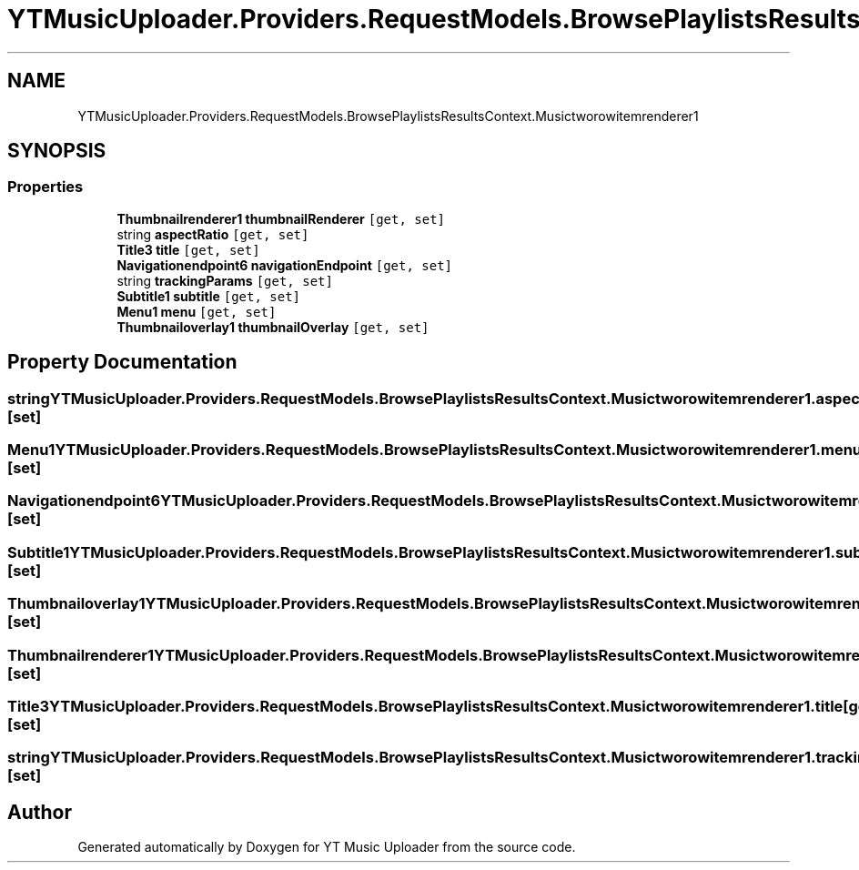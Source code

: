 .TH "YTMusicUploader.Providers.RequestModels.BrowsePlaylistsResultsContext.Musictworowitemrenderer1" 3 "Wed May 12 2021" "YT Music Uploader" \" -*- nroff -*-
.ad l
.nh
.SH NAME
YTMusicUploader.Providers.RequestModels.BrowsePlaylistsResultsContext.Musictworowitemrenderer1
.SH SYNOPSIS
.br
.PP
.SS "Properties"

.in +1c
.ti -1c
.RI "\fBThumbnailrenderer1\fP \fBthumbnailRenderer\fP\fC [get, set]\fP"
.br
.ti -1c
.RI "string \fBaspectRatio\fP\fC [get, set]\fP"
.br
.ti -1c
.RI "\fBTitle3\fP \fBtitle\fP\fC [get, set]\fP"
.br
.ti -1c
.RI "\fBNavigationendpoint6\fP \fBnavigationEndpoint\fP\fC [get, set]\fP"
.br
.ti -1c
.RI "string \fBtrackingParams\fP\fC [get, set]\fP"
.br
.ti -1c
.RI "\fBSubtitle1\fP \fBsubtitle\fP\fC [get, set]\fP"
.br
.ti -1c
.RI "\fBMenu1\fP \fBmenu\fP\fC [get, set]\fP"
.br
.ti -1c
.RI "\fBThumbnailoverlay1\fP \fBthumbnailOverlay\fP\fC [get, set]\fP"
.br
.in -1c
.SH "Property Documentation"
.PP 
.SS "string YTMusicUploader\&.Providers\&.RequestModels\&.BrowsePlaylistsResultsContext\&.Musictworowitemrenderer1\&.aspectRatio\fC [get]\fP, \fC [set]\fP"

.SS "\fBMenu1\fP YTMusicUploader\&.Providers\&.RequestModels\&.BrowsePlaylistsResultsContext\&.Musictworowitemrenderer1\&.menu\fC [get]\fP, \fC [set]\fP"

.SS "\fBNavigationendpoint6\fP YTMusicUploader\&.Providers\&.RequestModels\&.BrowsePlaylistsResultsContext\&.Musictworowitemrenderer1\&.navigationEndpoint\fC [get]\fP, \fC [set]\fP"

.SS "\fBSubtitle1\fP YTMusicUploader\&.Providers\&.RequestModels\&.BrowsePlaylistsResultsContext\&.Musictworowitemrenderer1\&.subtitle\fC [get]\fP, \fC [set]\fP"

.SS "\fBThumbnailoverlay1\fP YTMusicUploader\&.Providers\&.RequestModels\&.BrowsePlaylistsResultsContext\&.Musictworowitemrenderer1\&.thumbnailOverlay\fC [get]\fP, \fC [set]\fP"

.SS "\fBThumbnailrenderer1\fP YTMusicUploader\&.Providers\&.RequestModels\&.BrowsePlaylistsResultsContext\&.Musictworowitemrenderer1\&.thumbnailRenderer\fC [get]\fP, \fC [set]\fP"

.SS "\fBTitle3\fP YTMusicUploader\&.Providers\&.RequestModels\&.BrowsePlaylistsResultsContext\&.Musictworowitemrenderer1\&.title\fC [get]\fP, \fC [set]\fP"

.SS "string YTMusicUploader\&.Providers\&.RequestModels\&.BrowsePlaylistsResultsContext\&.Musictworowitemrenderer1\&.trackingParams\fC [get]\fP, \fC [set]\fP"


.SH "Author"
.PP 
Generated automatically by Doxygen for YT Music Uploader from the source code\&.
